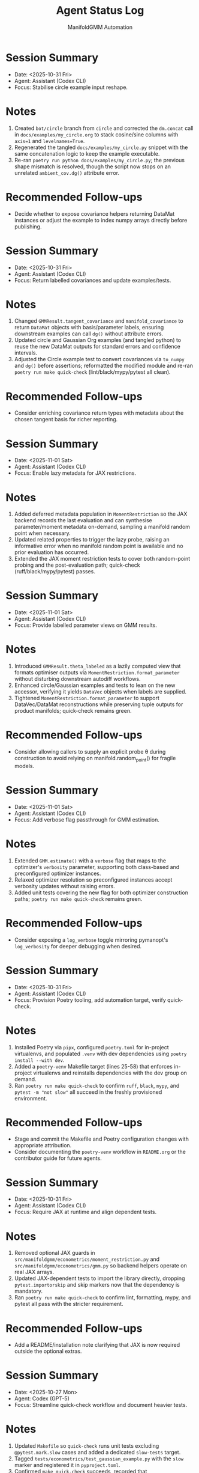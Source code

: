 #+TITLE: Agent Status Log
#+AUTHOR: ManifoldGMM Automation
#+OPTIONS: toc:nil num:nil

* Session Summary
- Date: <2025-10-31 Fri>
- Agent: Assistant (Codex CLI)
- Focus: Stabilise circle example input reshape.

* Notes
1. Created =bot/circle= branch from =circle= and corrected the =dm.concat= call in =docs/examples/my_circle.org= to stack cosine/sine columns with =axis=1= and =levelnames=True=.
2. Regenerated the tangled =docs/examples/my_circle.py= snippet with the same concatenation logic to keep the example executable.
3. Re-ran =poetry run python docs/examples/my_circle.py=; the previous shape mismatch is resolved, though the script now stops on an unrelated =ambient_cov.dg()= attribute error.

* Recommended Follow-ups
- Decide whether to expose covariance helpers returning DataMat instances or adjust the example to index numpy arrays directly before publishing.

* Session Summary
- Date: <2025-10-31 Fri>
- Agent: Assistant (Codex CLI)
- Focus: Return labelled covariances and update examples/tests.

* Notes
1. Changed =GMMResult.tangent_covariance= and =manifold_covariance= to return =DataMat= objects with basis/parameter labels, ensuring downstream examples can call =dg()= without attribute errors.
2. Updated circle and Gaussian Org examples (and tangled python) to reuse the new DataMat outputs for standard errors and confidence intervals.
3. Adjusted the Circle example test to convert covariances via =to_numpy= and =dg()= before assertions; reformatted the modified module and re-ran =poetry run make quick-check= (lint/black/mypy/pytest all clean).

* Recommended Follow-ups
- Consider enriching covariance return types with metadata about the chosen tangent basis for richer reporting.

* Session Summary
- Date: <2025-11-01 Sat>
- Agent: Assistant (Codex CLI)
- Focus: Enable lazy metadata for JAX restrictions.

* Notes
1. Added deferred metadata population in =MomentRestriction= so the JAX backend records the last evaluation and can synthesise parameter/moment metadata on-demand, sampling a manifold random point when necessary.
2. Updated related properties to trigger the lazy probe, raising an informative error when no manifold random point is available and no prior evaluation has occurred.
3. Extended the JAX moment restriction tests to cover both random-point probing and the post-evaluation path; quick-check (ruff/black/mypy/pytest) passes.

* Session Summary
- Date: <2025-11-01 Sat>
- Agent: Assistant (Codex CLI)
- Focus: Provide labelled parameter views on GMM results.

* Notes
1. Introduced =GMMResult.theta_labeled= as a lazily computed view that formats optimiser outputs via =MomentRestriction.format_parameter= without disturbing downstream autodiff workflows.
2. Enhanced circle/Gaussian examples and tests to lean on the new accessor, verifying it yields =DataVec= objects when labels are supplied.
3. Tightened =MomentRestriction.format_parameter= to support DataVec/DataMat reconstructions while preserving tuple outputs for product manifolds; quick-check remains green.

* Recommended Follow-ups
- Consider allowing callers to supply an explicit probe θ during construction to avoid relying on manifold.random_point() for fragile models.

* Session Summary
- Date: <2025-11-01 Sat>
- Agent: Assistant (Codex CLI)
- Focus: Add verbose flag passthrough for GMM estimation.

* Notes
1. Extended =GMM.estimate()= with a =verbose= flag that maps to the optimizer's =verbosity= parameter, supporting both class-based and preconfigured optimizer instances.
2. Relaxed optimizer resolution so preconfigured instances accept verbosity updates without raising errors.
3. Added unit tests covering the new flag for both optimizer construction paths; =poetry run make quick-check= remains green.

* Recommended Follow-ups
- Consider exposing a =log_verbose= toggle mirroring pymanopt's =log_verbosity= for deeper debugging when desired.

* Session Summary
- Date: <2025-10-31 Fri>
- Agent: Assistant (Codex CLI)
- Focus: Provision Poetry tooling, add automation target, verify quick-check.

* Notes
1. Installed Poetry via =pipx=, configured =poetry.toml= for in-project virtualenvs, and populated =.venv= with dev dependencies using =poetry install --with dev=.
2. Added a =poetry-venv= Makefile target (lines 25-58) that enforces in-project virtualenvs and reinstalls dependencies with the dev group on demand.
3. Ran =poetry run make quick-check= to confirm =ruff=, =black=, =mypy=, and =pytest -m "not slow"= all succeed in the freshly provisioned environment.

* Recommended Follow-ups
- Stage and commit the Makefile and Poetry configuration changes with appropriate attribution.
- Consider documenting the =poetry-venv= workflow in =README.org= or the contributor guide for future agents.

* Session Summary
- Date: <2025-10-31 Fri>
- Agent: Assistant (Codex CLI)
- Focus: Require JAX at runtime and align dependent tests.

* Notes
1. Removed optional JAX guards in =src/manifoldgmm/econometrics/moment_restriction.py= and =src/manifoldgmm/econometrics/gmm.py= so backend helpers operate on real JAX arrays.
2. Updated JAX-dependent tests to import the library directly, dropping =pytest.importorskip= and skip markers now that the dependency is mandatory.
3. Ran =poetry run make quick-check= to confirm lint, formatting, mypy, and pytest all pass with the stricter requirement.

* Recommended Follow-ups
- Add a README/installation note clarifying that JAX is now required outside the optional extras.

* Session Summary
- Date: <2025-10-27 Mon>
- Agent: Codex (GPT-5)
- Focus: Streamline quick-check workflow and document heavier tests.

* Notes
1. Updated =Makefile= so =quick-check= runs unit tests excluding =@pytest.mark.slow= cases and added a dedicated =slow-tests= target.
2. Tagged =tests/econometrics/test_gaussian_example.py= with the =slow= marker and registered it in =pyproject.toml=.
3. Confirmed =make quick-check= succeeds, recorded that =tests/econometrics/test_gaussian_example.py= takes ≈11.7s via =pytest --durations=10=, and created this log entry to track the session.
4. Pinned =datamat= to =0.2.0a1= and added a convenience target (=make use-local-datamat=) for opting into an editable local install during development.

* Recommended Follow-ups
- Evaluate whether other tests should receive the =slow= marker as the suite grows.
- Decide if status logs should be rotated per release or maintained cumulatively.

* Session Summary
- Date: <2025-10-27 Mon>
- Agent: Codex (GPT-5)
- Focus: Finalise tangent/inference utilities and dependency hygiene.

* Notes
1. Introduced Jacobian and covariance helpers on =GMMResult=, including ridge-stabilised inversion utilities.
2. Added circle-mean regression/Org example, verified tangent vs ambient covariance consistency, and wrote persistence helpers for pickling results.
3. Updated documentation index/readme to reference new examples and clarified collaboration preferences about Org formatting.
4. Regenerated dependencies to include =cloudpickle= (used for robust pickle support) while removing the non-installable emacs placeholder.

* Recommended Follow-ups
- Expose convenience accessors for standard errors and Wald-style tests now that covariances are available.
- Document a pattern for constrained GMM fits to enable LR-style tests in future work.
